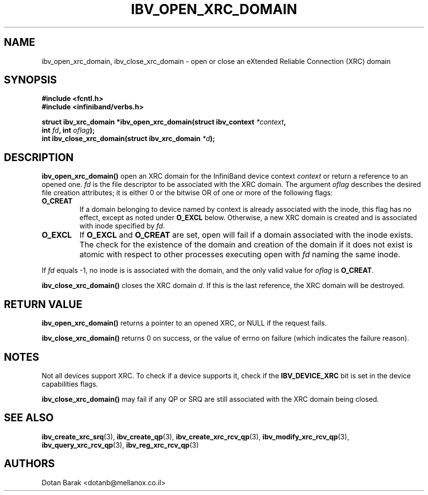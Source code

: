 .\" -*- nroff -*-
.\"
.TH IBV_OPEN_XRC_DOMAIN 3 2008-02-10 libibverbs "Libibverbs Programmer's Manual"
.SH "NAME"
ibv_open_xrc_domain, ibv_close_xrc_domain \- open or close an eXtended Reliable Connection (XRC) domain
.SH "SYNOPSIS"
.nf
.B #include <fcntl.h>
.B #include <infiniband/verbs.h>
.sp
.BI "struct ibv_xrc_domain *ibv_open_xrc_domain(struct ibv_context " "*context" ","
.BI "                                           int " "fd" ", int " "oflag" );
.nl
.BI "int ibv_close_xrc_domain(struct ibv_xrc_domain " "*d" );
.fi
.SH "DESCRIPTION"
.B ibv_open_xrc_domain()
open an XRC domain for the InfiniBand device context 
.I context
or return a reference to an opened one\fR.
.I fd
is the file descriptor to be associated with the XRC domain.
The argument
.I oflag
describes the desired file creation attributes;  it  is either 0 or the bitwise OR of one or more of the following flags:
.PP
.TP
.B O_CREAT
If a domain belonging to device named by context is already associated with the inode, this flag has
no effect, except as noted under
.BR O_EXCL
below. Otherwise, a new XRC domain is created and is associated with inode specified by
.IR fd\fR.
.TP
.B O_EXCL
If 
.BR O_EXCL
and
.BR O_CREAT
are set, open will fail if a domain associated with the inode exists.
The check for the existence of the domain and creation
of the domain if it does not exist is atomic with respect to other
processes executing open with
.IR fd
naming the same inode.
.PP
If 
.I fd
equals -1, no inode is is associated with the domain, and the only valid value for
.I oflag
is
.B O_CREAT\fR.
.PP
.B ibv_close_xrc_domain()
closes the XRC domain
.I d\fR.
If this is the last reference, the XRC domain will be destroyed.
.SH "RETURN VALUE"
.B ibv_open_xrc_domain()
returns a pointer to an opened XRC, or NULL if the request fails.
.PP
.B ibv_close_xrc_domain()
returns 0 on success, or the value of errno on failure (which indicates the failure reason).
.SH "NOTES"
Not all devices support XRC. To check if a device supports it, check if the
.B IBV_DEVICE_XRC
bit is set in the device capabilities flags.
.PP
.B ibv_close_xrc_domain()
may fail if any QP or SRQ are still associated with the XRC domain being closed.
.SH "SEE ALSO"
.BR ibv_create_xrc_srq (3),
.BR ibv_create_qp (3),
.BR ibv_create_xrc_rcv_qp (3),
.BR ibv_modify_xrc_rcv_qp (3),
.BR ibv_query_xrc_rcv_qp (3),
.BR ibv_reg_xrc_rcv_qp (3)
.SH "AUTHORS"
.TP
Dotan Barak <dotanb@mellanox.co.il>
